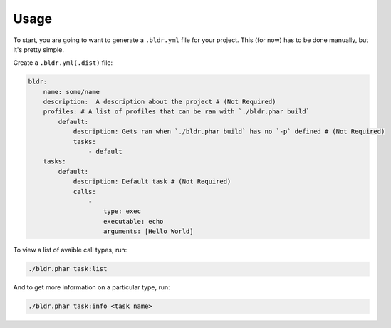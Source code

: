 Usage
^^^^^


To start, you are going to want to generate a ``.bldr.yml`` file for your project. This (for now) has to be done manually, but
it's pretty simple.

Create a ``.bldr.yml(.dist)`` file:

.. code-block:: yaml

    bldr:
        name: some/name
        description:  A description about the project # (Not Required)
        profiles: # A list of profiles that can be ran with `./bldr.phar build`
            default:
                description: Gets ran when `./bldr.phar build` has no `-p` defined # (Not Required)
                tasks:
                    - default
        tasks:
            default:
                description: Default task # (Not Required)
                calls:
                    -
                        type: exec
                        executable: echo
                        arguments: [Hello World]

To view a list of avaible call types, run:

.. code-block:: shell

    ./bldr.phar task:list

And to get more information on a particular type, run:

.. code-block:: shell

    ./bldr.phar task:info <task name>
